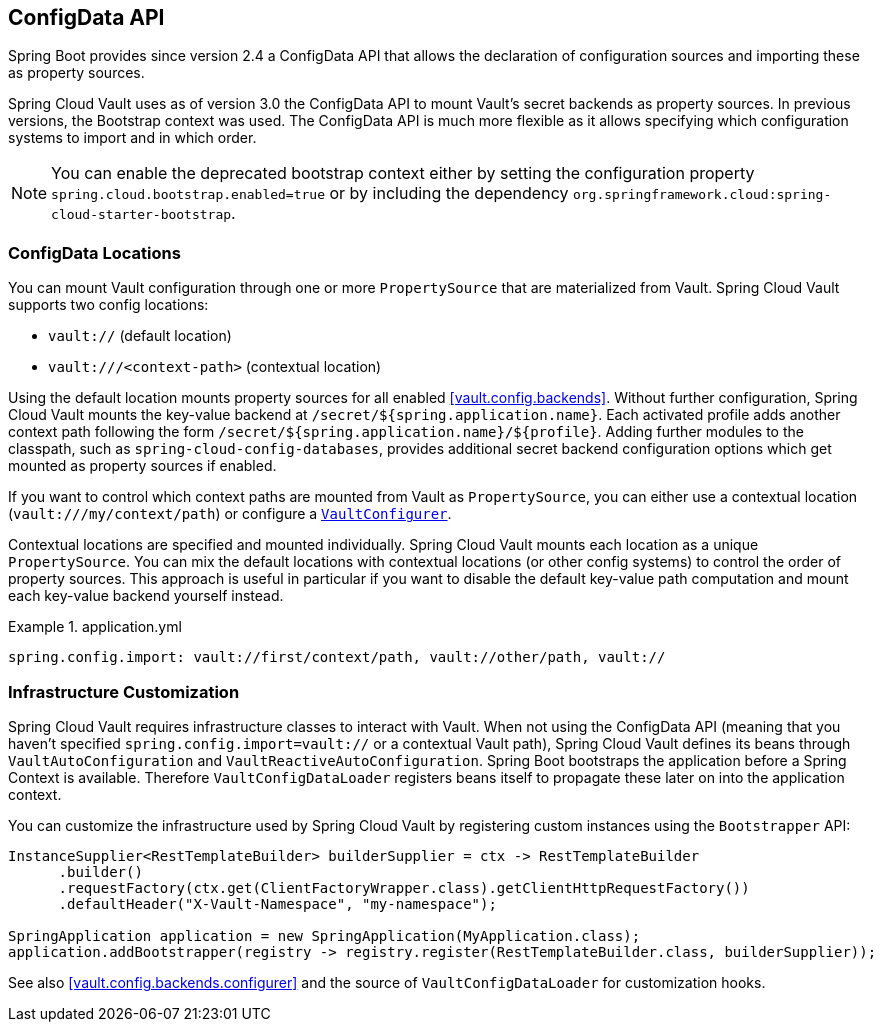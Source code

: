 [[vault.configdata]]
== ConfigData API

Spring Boot provides since version 2.4 a ConfigData API that allows the declaration of configuration sources and importing these as property sources.

Spring Cloud Vault uses as of version 3.0 the ConfigData API to mount Vault's secret backends as property sources.
In previous versions, the Bootstrap context was used.
The ConfigData API is much more flexible as it allows specifying which configuration systems to import and in which order.

NOTE: You can enable the deprecated bootstrap context either by setting the configuration property `spring.cloud.bootstrap.enabled=true` or by including the dependency `org.springframework.cloud:spring-cloud-starter-bootstrap`.

[[vault.configdata.locations]]
=== ConfigData Locations

You can mount Vault configuration through one or more `PropertySource` that are materialized from Vault.
Spring Cloud Vault supports two config locations:

* `vault://` (default location)
* `vault:///<context-path>` (contextual location)

Using the default location mounts property sources for all enabled <<vault.config.backends>>.
Without further configuration, Spring Cloud Vault mounts the key-value backend at `/secret/${spring.application.name}`.
Each activated profile adds another context path following the form `/secret/${spring.application.name}/${profile}`.
Adding further modules to the classpath, such as `spring-cloud-config-databases`, provides additional secret backend configuration options which get mounted as property sources if enabled.

If you want to control which context paths are mounted from Vault as `PropertySource`, you can either use a contextual location (`vault:///my/context/path`) or configure a <<vault.config.backends.configurer,`VaultConfigurer`>>.

Contextual locations are specified and mounted individually.
Spring Cloud Vault mounts each location as a unique `PropertySource`.
You can mix the default locations with contextual locations (or other config systems) to control the order of property sources.
This approach is useful in particular if you want to disable the default key-value path computation and mount each key-value backend yourself instead.

.application.yml
====
[source,yaml]
----
spring.config.import: vault://first/context/path, vault://other/path, vault://
----
====

[[vault.configdata.customization]]
=== Infrastructure Customization

Spring Cloud Vault requires infrastructure classes to interact with Vault. When not using the ConfigData API (meaning that you haven't specified `spring.config.import=vault://` or a contextual Vault path), Spring Cloud Vault defines its beans through `VaultAutoConfiguration` and `VaultReactiveAutoConfiguration`.
Spring Boot bootstraps the application before a Spring Context is available. Therefore `VaultConfigDataLoader` registers beans itself to propagate these later on into the application context.

You can customize the infrastructure used by Spring Cloud Vault by registering custom instances using the `Bootstrapper` API:

====
[source,java]
----
InstanceSupplier<RestTemplateBuilder> builderSupplier = ctx -> RestTemplateBuilder
      .builder()
      .requestFactory(ctx.get(ClientFactoryWrapper.class).getClientHttpRequestFactory())
      .defaultHeader("X-Vault-Namespace", "my-namespace");

SpringApplication application = new SpringApplication(MyApplication.class);
application.addBootstrapper(registry -> registry.register(RestTemplateBuilder.class, builderSupplier));
----
====

See also <<vault.config.backends.configurer>> and the source of `VaultConfigDataLoader` for customization hooks.
